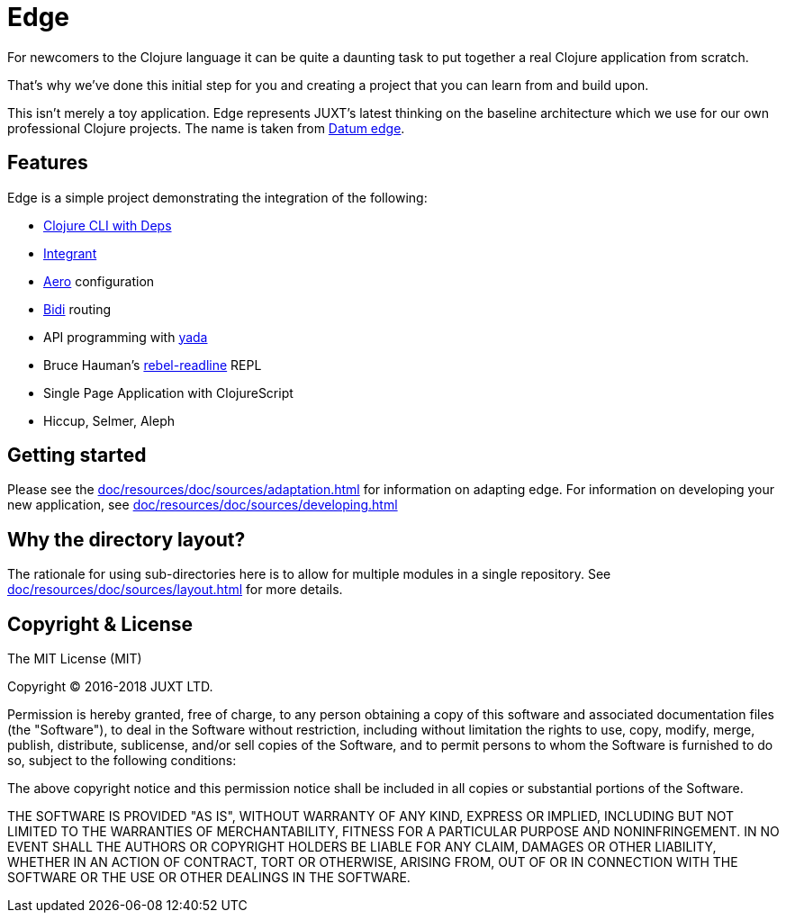 = Edge

For newcomers to the Clojure language it can be quite a daunting task to put together a real Clojure application from scratch.

That's why we've done this initial step for you and creating a project that you can learn from and build upon.

This isn't merely a toy application. Edge represents JUXT's latest thinking on the baseline architecture which we use for our own professional Clojure projects.
The name is taken from https://en.wikipedia.org/wiki/Datum_reference[Datum edge].

== Features

Edge is a simple project demonstrating the integration of the following:

* https://clojure.org/guides/deps_and_cli[Clojure CLI with Deps]
* https://github.com/weavejester/integrant[Integrant]
* https://github.com/juxt/aero[Aero] configuration
* https://github.com/juxt/bidi[Bidi] routing
* API programming with https://github.com/juxt/yada[yada]
* Bruce Hauman's https://github.com/bhauman/rebel-readline[rebel-readline] REPL
* Single Page Application with ClojureScript
* Hiccup, Selmer, Aleph

== Getting started

Please see the <<doc/resources/doc/sources/adaptation.adoc#>> for information on adapting edge.
For information on developing your new application, see <<doc/resources/doc/sources/developing.adoc#>>

== Why the directory layout?

The rationale for using sub-directories here is to allow for multiple modules in a single repository.
See <<doc/resources/doc/sources/layout.adoc#>> for more details.

== Copyright & License

The MIT License (MIT)

Copyright © 2016-2018 JUXT LTD.

Permission is hereby granted, free of charge, to any person obtaining a copy of this software and associated documentation files (the "Software"), to deal in the Software without restriction, including without limitation the rights to use, copy, modify, merge, publish, distribute, sublicense, and/or sell copies of the Software, and to permit persons to whom the Software is furnished to do so, subject to the following conditions:

The above copyright notice and this permission notice shall be included in all copies or substantial portions of the Software.

THE SOFTWARE IS PROVIDED "AS IS", WITHOUT WARRANTY OF ANY KIND, EXPRESS OR IMPLIED, INCLUDING BUT NOT LIMITED TO THE WARRANTIES OF MERCHANTABILITY, FITNESS FOR A PARTICULAR PURPOSE AND NONINFRINGEMENT. IN NO EVENT SHALL THE AUTHORS OR COPYRIGHT HOLDERS BE LIABLE FOR ANY CLAIM, DAMAGES OR OTHER LIABILITY, WHETHER IN AN ACTION OF CONTRACT, TORT OR OTHERWISE, ARISING FROM, OUT OF OR IN CONNECTION WITH THE SOFTWARE OR THE USE OR OTHER DEALINGS IN THE SOFTWARE.

